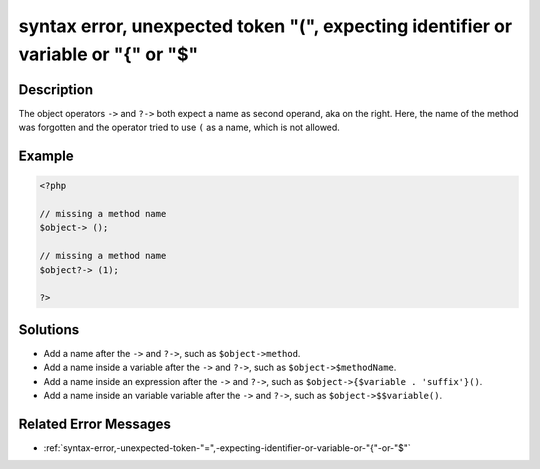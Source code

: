 .. _syntax-error,-unexpected-token-"(",-expecting-identifier-or-variable-or-"{"-or-"\$":

syntax error, unexpected token "(", expecting identifier or variable or "{" or "$"
----------------------------------------------------------------------------------
 
	.. meta::
		:description:
			syntax error, unexpected token "(", expecting identifier or variable or "{" or "$": The object operators ``-&gt;`` and ``.

		:og:type: article
		:og:title: syntax error, unexpected token &quot;(&quot;, expecting identifier or variable or &quot;{&quot; or &quot;$&quot;
		:og:description: The object operators ``-&gt;`` and ``
		:og:url: https://php-errors.readthedocs.io/en/latest/messages/syntax-error%2C-unexpected-token-%22%28%22%2C-expecting-identifier-or-variable-or-%22%7B%22-or-%22%24%22.html

Description
___________
 
The object operators ``->`` and ``?->`` both expect a name as second operand, aka on the right. Here, the name of the method was forgotten and the operator tried to use ``(`` as a name, which is not allowed.

Example
_______

.. code-block:: php

   <?php
   
   // missing a method name
   $object-> ();
   
   // missing a method name
   $object?-> (1);
   
   ?>

Solutions
_________

+ Add a name after the ``->`` and ``?->``, such as ``$object->method``.
+ Add a name inside a variable after the ``->`` and ``?->``, such as ``$object->$methodName``.
+ Add a name inside an expression after the ``->`` and ``?->``, such as ``$object->{$variable . 'suffix'}()``.
+ Add a name inside an variable variable after the ``->`` and ``?->``, such as ``$object->$$variable()``.

Related Error Messages
______________________

+ :ref:`syntax-error,-unexpected-token-"=",-expecting-identifier-or-variable-or-"{"-or-"$"`
